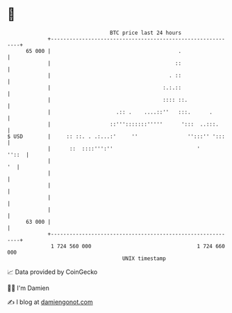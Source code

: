 * 👋

#+begin_example
                                    BTC price last 24 hours                    
                +------------------------------------------------------------+ 
         65 000 |                                         .                  | 
                |                                        ::                  | 
                |                                      . ::                  | 
                |                                    :.:.::                  | 
                |                                    :::: ::.                | 
                |                     .:: .    ....::''   :::.      .        | 
                |                   ::''':::::::'''''      ':::  ..:::.      | 
   $ USD        |     :: ::. . .:...:'     ''                '':::'' ':::    | 
                |      ::  ::::''':''                           '      ''::  | 
                |                                                         '  | 
                |                                                            | 
                |                                                            | 
                |                                                            | 
                |                                                            | 
         63 000 |                                                            | 
                +------------------------------------------------------------+ 
                 1 724 560 000                                  1 724 660 000  
                                        UNIX timestamp                         
#+end_example
📈 Data provided by CoinGecko

🧑‍💻 I'm Damien

✍️ I blog at [[https://www.damiengonot.com][damiengonot.com]]
